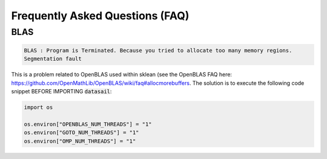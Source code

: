 ################################
Frequently Asked Questions (FAQ)
################################

BLAS
----

.. code:: shell

    BLAS : Program is Terminated. Because you tried to allocate too many memory regions.
    Segmentation fault

This is a problem related to OpenBLAS used within sklean (see the OpenBLAS FAQ here:
https://github.com/OpenMathLib/OpenBLAS/wiki/faq#allocmorebuffers. The solution is to execute the following code
snippet BEFORE IMPORTING :code:`datasail`:

.. code:: python

    import os

    os.environ["OPENBLAS_NUM_THREADS"] = "1"
    os.environ["GOTO_NUM_THREADS"] = "1"
    os.environ["OMP_NUM_THREADS"] = "1"

